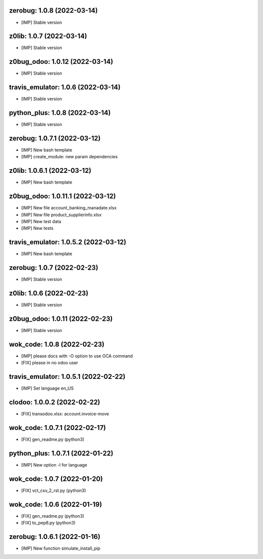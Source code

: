 zerobug: 1.0.8 (2022-03-14)
~~~~~~~~~~~~~~~~~~~~~~~~~~~

* [IMP] Stable version


z0lib: 1.0.7 (2022-03-14)
~~~~~~~~~~~~~~~~~~~~~~~~~

* [IMP] Stable version


z0bug_odoo: 1.0.12 (2022-03-14)
~~~~~~~~~~~~~~~~~~~~~~~~~~~~~~~

* [IMP] Stable version


travis_emulator: 1.0.6 (2022-03-14)
~~~~~~~~~~~~~~~~~~~~~~~~~~~~~~~~~~~

* [IMP] Stable version


python_plus: 1.0.8 (2022-03-14)
~~~~~~~~~~~~~~~~~~~~~~~~~~~~~~~

* [IMP] Stable version


zerobug: 1.0.7.1 (2022-03-12)
~~~~~~~~~~~~~~~~~~~~~~~~~~~~~

* [IMP] New bash template
* [IMP] create_module: new param dependencies


z0lib: 1.0.6.1 (2022-03-12)
~~~~~~~~~~~~~~~~~~~~~~~~~~~

* [IMP] New bash template


z0bug_odoo: 1.0.11.1 (2022-03-12)
~~~~~~~~~~~~~~~~~~~~~~~~~~~~~~~~~

* [IMP] New file account_banking_manadate.xlsx
* [IMP] New file product_supplierinfo.xlsx
* [IMP] New test data
* [IMP] New tests


travis_emulator: 1.0.5.2 (2022-03-12)
~~~~~~~~~~~~~~~~~~~~~~~~~~~~~~~~~~~~~

* [IMP] New bash template


zerobug: 1.0.7 (2022-02-23)
~~~~~~~~~~~~~~~~~~~~~~~~~~~

* [IMP] Stable version


z0lib: 1.0.6 (2022-02-23)
~~~~~~~~~~~~~~~~~~~~~~~~~

* [IMP] Stable version


z0bug_odoo: 1.0.11 (2022-02-23)
~~~~~~~~~~~~~~~~~~~~~~~~~~~~~~~

* [IMP] Stable version


wok_code: 1.0.8 (2022-02-23)
~~~~~~~~~~~~~~~~~~~~~~~~~~~~

* [IMP] please docs with -O option to use OCA command
* [FIX] please in no odoo user


travis_emulator: 1.0.5.1 (2022-02-22)
~~~~~~~~~~~~~~~~~~~~~~~~~~~~~~~~~~~~~

* [IMP] Set language en_US


clodoo: 1.0.0.2 (2022-02-22)
~~~~~~~~~~~~~~~~~~~~~~~~~~~~

* [FIX] transodoo.xlsx: account.invoice-move



wok_code: 1.0.7.1 (2022-02-17)
~~~~~~~~~~~~~~~~~~~~~~~~~~~~~~

* [FIX] gen_readme.py (python3)


python_plus: 1.0.7.1 (2022-01-22)
~~~~~~~~~~~~~~~~~~~~~~~~~~~~~~~~~

* [IMP] New option -l for language


wok_code: 1.0.7 (2022-01-20)
~~~~~~~~~~~~~~~~~~~~~~~~~~~~

* [FIX] vct_csv_2_rst.py (python3)


wok_code: 1.0.6 (2022-01-19)
~~~~~~~~~~~~~~~~~~~~~~~~~~~~

* [FIX] gen_readme.py (python3)
* [FIX] to_pep8.py (python3)


zerobug: 1.0.6.1 (2022-01-16)
~~~~~~~~~~~~~~~~~~~~~~~~~~~~~

* [IMP] New function simulate_install_pip



